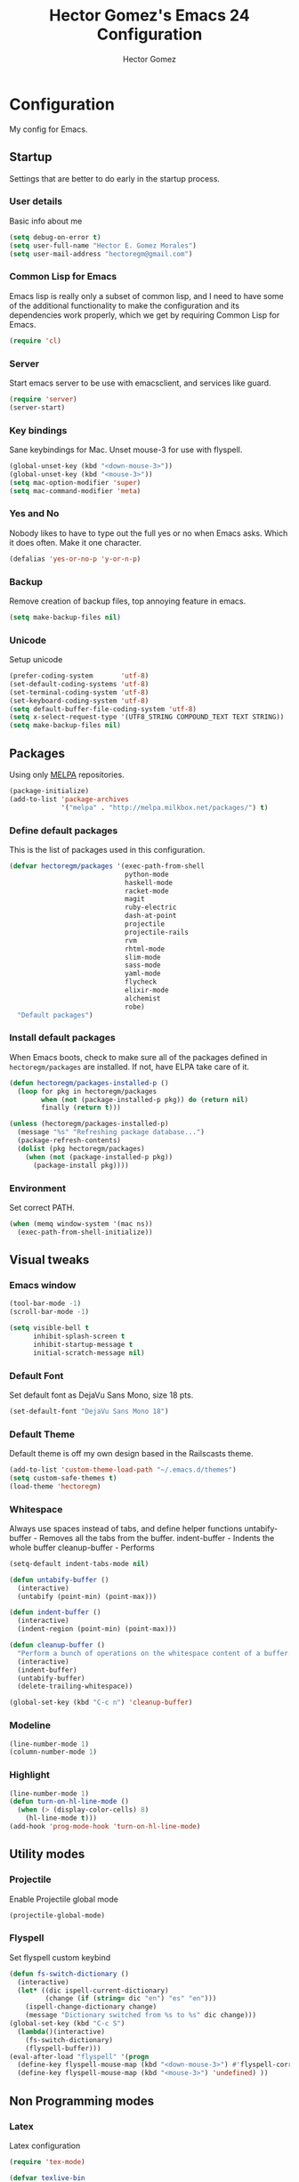 #+TITLE: Hector Gomez's Emacs 24 Configuration
#+AUTHOR: Hector Gomez
#+EMAIL: hectoregm@gmail.com
#+OPTIONS: toc:3 num:nil
#+HTML_HEAD: <link rel="stylesheet" type="text/css" href="http://thomasf.github.io/solarized-css/solarized-light.min.css" />

* Configuration
  My config for Emacs.
** Startup
   Settings that are better to do early in the startup process.
*** User details
    :PROPERTIES:
   :CUSTOM_ID: general-info
   :END:

    Basic info about me
    #+begin_src emacs-lisp
     (setq debug-on-error t)
     (setq user-full-name "Hector E. Gomez Morales")
     (setq user-mail-address "hectoregm@gmail.com")
    #+end_src
*** Common Lisp for Emacs
    :PROPERTIES:
    :CUSTOM_ID: common-lisp
    :END:

    Emacs lisp is really only a subset of common lisp, and I need to have some
    of the additional functionality to make the configuration and its dependencies
    work properly, which we get by requiring Common Lisp for Emacs.
    #+begin_src emacs-lisp
     (require 'cl)
    #+end_src
*** Server
    :PROPERTIES:
    :CUSTOM_ID: server
    :END:

    Start emacs server to be use with emacsclient, and services like guard.
    #+begin_src emacs-lisp
     (require 'server)
     (server-start)
    #+end_src
*** Key bindings
    :PROPERTIES:
    :CUSTOM_ID: keybindings
    :END:

    Sane keybindings for Mac. Unset mouse-3 for use with flyspell.
    #+begin_src emacs-lisp
      (global-unset-key (kbd "<down-mouse-3>"))
      (global-unset-key (kbd "<mouse-3>"))
      (setq mac-option-modifier 'super)
      (setq mac-command-modifier 'meta)
    #+end_src
*** Yes and No
    :PROPERTIES:
    :CUSTOM_ID: yes-and-no
    :END:

    Nobody likes to have to type out the full yes or no when Emacs asks. Which it does often. Make it one character.
    #+begin_src emacs-lisp
      (defalias 'yes-or-no-p 'y-or-n-p)
    #+end_src
*** Backup
    :PROPERTIES:
    :CUSTOM_ID: backup
    :END:

    Remove creation of backup files, top annoying feature in emacs.
    #+begin_src emacs-lisp
      (setq make-backup-files nil)
    #+end_src
*** Unicode
    :PROPERTIES:
    :CUSTOM_ID: unicode
    :END:

    Setup unicode
    #+begin_src emacs-lisp
      (prefer-coding-system       'utf-8)
      (set-default-coding-systems 'utf-8)
      (set-terminal-coding-system 'utf-8)
      (set-keyboard-coding-system 'utf-8)
      (setq default-buffer-file-coding-system 'utf-8)
      (setq x-select-request-type '(UTF8_STRING COMPOUND_TEXT TEXT STRING))
      (setq make-backup-files nil)
    #+end_src
** Packages
   :PROPERTIES:
   :CUSTOM_ID: packages
   :END:

   Using only [[http://melpa.milkbox.net/#][MELPA]] repositories.
   #+begin_src emacs-lisp
     (package-initialize)
     (add-to-list 'package-archives
                  '("melpa" . "http://melpa.milkbox.net/packages/") t)
   #+end_src
*** Define default packages
    :PROPERTIES:
    :CUSTOM_ID: default-packages
    :END:

    This is the list of packages used in this configuration.
    #+begin_src emacs-lisp
      (defvar hectoregm/packages '(exec-path-from-shell
                                   python-mode
                                   haskell-mode
                                   racket-mode
                                   magit
                                   ruby-electric
                                   dash-at-point
                                   projectile
                                   projectile-rails
                                   rvm
                                   rhtml-mode
                                   slim-mode
                                   sass-mode
                                   yaml-mode
                                   flycheck
                                   elixir-mode
                                   alchemist
                                   robe)
        "Default packages")
    #+end_src
*** Install default packages
    :PROPERTIES:
    :CUSTOM_ID: package-install
    :END:

    When Emacs boots, check to make sure all of the packages defined
    in =hectoregm/packages= are installed. If not, have ELPA take care of
    it.
    #+begin_src emacs-lisp
      (defun hectoregm/packages-installed-p ()
        (loop for pkg in hectoregm/packages
              when (not (package-installed-p pkg)) do (return nil)
              finally (return t)))

      (unless (hectoregm/packages-installed-p)
        (message "%s" "Refreshing package database...")
        (package-refresh-contents)
        (dolist (pkg hectoregm/packages)
          (when (not (package-installed-p pkg))
            (package-install pkg))))
    #+end_src
*** Environment
    :PROPERTIES:
    :CUSTOM_ID: environment
    :END:

    Set correct PATH.
    #+begin_src emacs-lisp
       (when (memq window-system '(mac ns))
         (exec-path-from-shell-initialize))
    #+end_src
** Visual tweaks
*** Emacs window
   :PROPERTIES:
   :CUSTOM_ID: emacs-window
   :END:

   #+begin_src emacs-lisp
      (tool-bar-mode -1)
      (scroll-bar-mode -1)

      (setq visible-bell t
            inhibit-splash-screen t
            inhibit-startup-message t
            initial-scratch-message nil)
   #+end_src
*** Default Font
   :PROPERTIES:
   :CUSTOM_ID: default-font
   :END:

   Set default font as DejaVu Sans Mono, size 18 pts.
   #+begin_src emacs-lisp
      (set-default-font "DejaVu Sans Mono 18")
   #+end_src
*** Default Theme
   :PROPERTIES:
   :CUSTOM_ID: default-theme
   :END:

   Default theme is off my own design based in the Railscasts theme.
   #+begin_src emacs-lisp
      (add-to-list 'custom-theme-load-path "~/.emacs.d/themes")
      (setq custom-safe-themes t)
      (load-theme 'hectoregm)
   #+end_src
*** Whitespace
   :PROPERTIES:
   :CUSTOM_ID: whitespace
   :END:

   Always use spaces instead of tabs, and define helper functions
   untabify-buffer - Removes all the tabs from the buffer.
   indent-buffer - Indents the whole buffer
   cleanup-buffer - Performs
   #+begin_src emacs-lisp
      (setq-default indent-tabs-mode nil)

      (defun untabify-buffer ()
        (interactive)
        (untabify (point-min) (point-max)))

      (defun indent-buffer ()
        (interactive)
        (indent-region (point-min) (point-max)))

      (defun cleanup-buffer ()
        "Perform a bunch of operations on the whitespace content of a buffer."
        (interactive)
        (indent-buffer)
        (untabify-buffer)
        (delete-trailing-whitespace))

      (global-set-key (kbd "C-c n") 'cleanup-buffer)
   #+end_src
*** Modeline
   :PROPERTIES:
   :CUSTOM_ID: modeline
   :END:

   #+begin_src emacs-lisp
      (line-number-mode 1)
      (column-number-mode 1)
   #+end_src
*** Highlight
   :PROPERTIES:
   :CUSTOM_ID: highlight
   :END:

   #+begin_src emacs-lisp
      (line-number-mode 1)
      (defun turn-on-hl-line-mode ()
        (when (> (display-color-cells) 8)
          (hl-line-mode t)))
      (add-hook 'prog-mode-hook 'turn-on-hl-line-mode)

   #+end_src
** Utility modes
*** Projectile
   :PROPERTIES:
   :CUSTOM_ID: projectile
   :END:

   Enable Projectile global mode
   #+begin_src emacs-lisp
      (projectile-global-mode)
   #+end_src
*** Flyspell
   :PROPERTIES:
   :CUSTOM_ID: flyspell
   :END:

   Set flyspell custom keybind
   #+begin_src emacs-lisp
      (defun fs-switch-dictionary ()
        (interactive)
        (let* ((dic ispell-current-dictionary)
               (change (if (string= dic "en") "es" "en")))
          (ispell-change-dictionary change)
          (message "Dictionary switched from %s to %s" dic change)))
      (global-set-key (kbd "C-c S")
        (lambda()(interactive)
          (fs-switch-dictionary)
          (flyspell-buffer)))
      (eval-after-load "flyspell" '(progn
        (define-key flyspell-mouse-map (kbd "<down-mouse-3>") #'flyspell-correct-word)
        (define-key flyspell-mouse-map (kbd "<mouse-3>") 'undefined) ))
   #+end_src
** Non Programming modes
*** Latex
   :PROPERTIES:
   :CUSTOM_ID: latex
   :END:

    Latex configuration
   #+begin_src emacs-lisp
      (require 'tex-mode)

      (defvar texlive-bin
        "/usr/local/texlive/2015/bin/x86_64-darwin"
        "The location of the TeXlive distribution binaries.")

      (setq latex-run-command (expand-file-name "pdflatex" texlive-bin)
            tex-bibtex-command (expand-file-name "bibtex" texlive-bin))
      (add-hook 'tex-mode-hook (lambda ()
        (flyspell-mode)
        (ispell-change-dictionary "en")))
   #+end_src

   #+RESULTS:
   : /usr/local/texlive/2014/bin/x86_64-darwin/bibtex

*** Org mode
   :PROPERTIES:
   :CUSTOM_ID: org-mode
   :END:

    Org mode configuration
   #+begin_src emacs-lisp
      (global-set-key (kbd "C-c c")
                      (lambda ()
                        (interactive) (find-file "~/.emacs.d/hectoregm.org")))
   #+end_src
** Programming modes
*** Flycheck
   :PROPERTIES:
   :CUSTOM_ID: flycheck
   :END:

    Flycheck
   #+begin_src emacs-lisp
      (add-hook 'after-init-hook #'global-flycheck-mode)
   #+end_src
*** Dash
   :PROPERTIES:
   :CUSTOM_ID: dash
   :END:

   Dash integration
   #+begin_src emacs-lisp
      (autoload 'dash-at-point "dash-at-point"
          "Search the word at point with Dash." t nil)
      (global-set-key (kbd "C-c d") 'dash-at-point)
      (global-set-key (kbd "C-c e") 'dash-at-point-with-docset)
   #+end_src
*** Javascript
   :PROPERTIES:
   :CUSTOM_ID: javascript
   :END:

   Javascript configuration
   #+begin_src emacs-lisp
      (setq js-indent-level 2)
   #+end_src
*** Python
   :PROPERTIES:
   :CUSTOM_ID: python
   :END:

   Python configuration
   #+begin_src emacs-lisp
      (require 'python-mode)
   #+end_src

*** Ruby
   :PROPERTIES:
   :CUSTOM_ID: ruby
   :END:

   Ruby configuration
   #+begin_src emacs-lisp
      (eval-after-load 'company
        '(push 'company-robe company-backends))
      (add-hook 'ruby-mode-hook (lambda ()
        (ruby-electric-mode)
        (rvm-activate-corresponding-ruby)
        (robe-mode)
        (robe-start)
        (company-mode)))
   #+end_src
*** Rails
   :PROPERTIES:
   :CUSTOM_ID: rails
   :END:

   Rails configuration
   #+begin_src emacs-lisp
      (add-hook 'projectile-mode-hook 'projectile-rails-on)
   #+end_src
*** Racket
   :PROPERTIES:
   :CUSTOM_ID: racket
   :END:

   Racket configuration
   #+begin_src emacs-lisp
      (setq racket-racket-program "/Applications/Racket v6.1.1/bin/racket")
   #+end_src
*** Haskell
   :PROPERTIES:
   :CUSTOM_ID: haskell
   :END:

   Haskell configuration
   #+begin_src emacs-lisp
      (add-hook 'haskell-mode-hook 'haskell-indent-mode)
      (add-hook 'haskell-mode-hook 'interactive-haskell-mode)
   #+end_src
*** Elixir
   :PROPERTIES:
   :CUSTOM_ID: elixir
   :END:

   Elixir configuration
   #+begin_src emacs-lisp
      (add-hook 'elixir-mode-hook (lambda ()
        (alchemist-mode)
        (company-mode)))
   #+end_src
*** CSS
   :PROPERTIES:
   :CUSTOM_ID: css
   :END:

   Set tab width in CSS to two spaces.
   #+begin_src emacs-lisp
      (setq css-indent-offset 2)
   #+end_src
*** SASS
   :PROPERTIES:
   :CUSTOM_ID: sass
   :END:

   Enable sass-mode in .scss files
   #+begin_src emacs-lisp
      (add-to-list 'auto-mode-alist '("\\.scss\\'" . sass-mode))
   #+end_src
